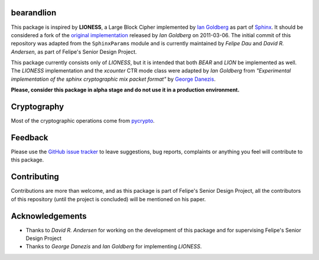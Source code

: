 bearandlion
-----------
This package is inspired by **LIONESS**, a Large Block Cipher
implemented by `Ian Goldberg`_ as part of `Sphinx`_. It should be
considered a fork of the `original implementation`_ released by *Ian
Goldberg* on 2011-03-06. The initial commit of this repository was
adapted from the ``SphinxParams`` module and is currently maintained
by *Felipe Dau* and *David R. Andersen*, as part of Felipe's Senior
Design Project.

This package currently consists only of *LIONESS*, but it is intended
that both *BEAR* and *LION* be implemented as well. The *LIONESS*
implementation and the *xcounter* CTR mode class were adapted by
*Ian Goldberg* from *"Experimental implementation of the sphinx
cryptographic mix packet format"* by `George Danezis`_.

**Please, consider this package in alpha stage and do not use it in a
production environment.**

Cryptography
------------
Most of the cryptographic operations come from `pycrypto`_.

Feedback
--------
Please use the `GitHub issue tracker`_ to leave suggestions, bug
reports, complaints or anything you feel will contribute to this
package.

Contributing
------------
Contributions are more than welcome, and as this package is part of
Felipe's Senior Design Project, all the contributors of this
repository (until the project is concluded) will be mentioned on his
paper.

Acknowledgements
----------------
- Thanks to *David R. Andersen* for working on the development of
  this package and for supervising Felipe's Senior Design Project

- Thanks to *George Danezis* and *Ian Goldberg* for implementing
  *LIONESS*.

.. _`george danezis`: http://www0.cs.ucl.ac.uk/staff/G.Danezis
.. _`github issue tracker`: https://github.com/felipedau/bearandlion/issues
.. _`ian goldberg`: https://cs.uwaterloo.ca/~iang
.. _`original implementation`: https://crysp.uwaterloo.ca/software/Sphinx-0.8.tar.gz
.. _`pycrypto`: https://pypi.python.org/pypi/pycrypto
.. _`sphinx`: https://cypherpunks.ca/~iang/pubs/Sphinx_Oakland09.pdf
